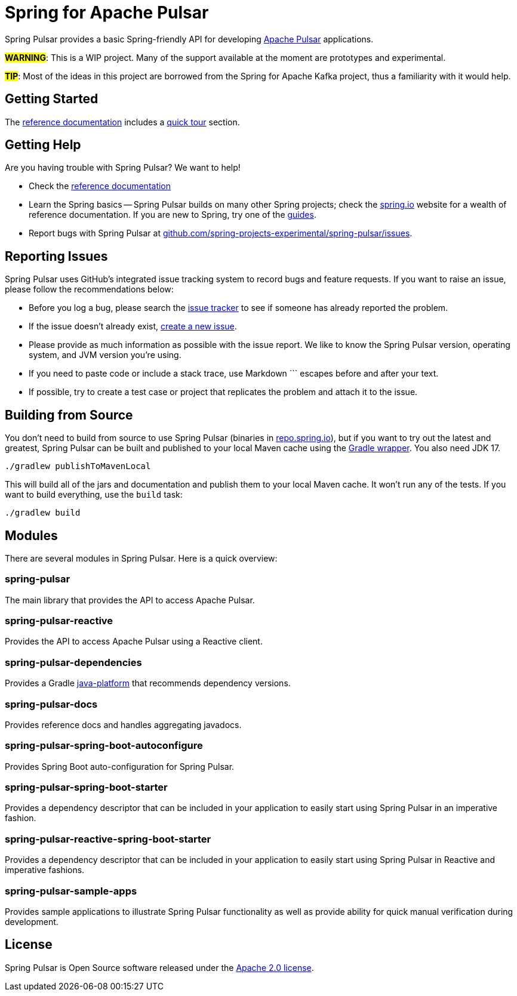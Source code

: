 = Spring for Apache Pulsar
:docs: https://docs.spring.io/spring-pulsar/docs/current-SNAPSHOT/reference
:github: https://github.com/spring-projects-experimental/spring-pulsar

Spring Pulsar provides a basic Spring-friendly API for developing https://pulsar.apache.org/[Apache Pulsar] applications.

**#WARNING#**: This is a WIP project. Many of the support available at the moment are prototypes and experimental.

**#TIP#**: Most of the ideas in this project are borrowed from the Spring for Apache Kafka project, thus a familiarity with it would help.

== Getting Started
The {docs}/html/[reference documentation] includes a {docs}/html/#quick-tourhtml[quick tour] section.

== Getting Help
Are you having trouble with Spring Pulsar? We want to help!

* Check the {docs}/html/[reference documentation]
* Learn the Spring basics -- Spring Pulsar builds on many other Spring projects; check the https://spring.io[spring.io] website for a wealth of reference documentation.
If you are new to Spring, try one of the https://spring.io/guides[guides].
// TODO (NYI): * If you are upgrading, read the {github}/wiki[release notes] for upgrade instructions and "new and noteworthy" features.
// TODO (NYI): * Ask a question -- we monitor https://stackoverflow.com[stackoverflow.com] for questions tagged with https://stackoverflow.com/tags/spring-pulsar[`spring-pulsar`].
* Report bugs with Spring Pulsar at {github}/issues[github.com/spring-projects-experimental/spring-pulsar/issues].



== Reporting Issues
Spring Pulsar uses GitHub's integrated issue tracking system to record bugs and feature requests.
If you want to raise an issue, please follow the recommendations below:

* Before you log a bug, please search the {github}/issues[issue tracker] to see if someone has already reported the problem.
* If the issue doesn't already exist, {github}/issues/new[create a new issue].
* Please provide as much information as possible with the issue report.
We like to know the Spring Pulsar version, operating system, and JVM version you're using.
* If you need to paste code or include a stack trace, use Markdown +++```+++ escapes before and after your text.
* If possible, try to create a test case or project that replicates the problem and attach it to the issue.



== Building from Source
You don't need to build from source to use Spring Pulsar (binaries in https://repo.spring.io[repo.spring.io]), but if you want to try out the latest and greatest, Spring Pulsar can be built and published to your local Maven cache using the https://docs.gradle.org/current/userguide/gradle_wrapper.html[Gradle wrapper].
You also need JDK 17.

[source,shell]
----
./gradlew publishToMavenLocal
----

This will build all of the jars and documentation and publish them to your local Maven cache.
It won't run any of the tests.
If you want to build everything, use the `build` task:

[source,shell]
----
./gradlew build
----



== Modules
There are several modules in Spring Pulsar. Here is a quick overview:

=== spring-pulsar
The main library that provides the API to access Apache Pulsar.

=== spring-pulsar-reactive
Provides the API to access Apache Pulsar using a Reactive client.

=== spring-pulsar-dependencies
Provides a Gradle https://docs.gradle.org/current/userguide/java_platform_plugin.html[java-platform] that recommends dependency versions.

=== spring-pulsar-docs
Provides reference docs and handles aggregating javadocs.

=== spring-pulsar-spring-boot-autoconfigure
Provides Spring Boot auto-configuration for Spring Pulsar.

=== spring-pulsar-spring-boot-starter
Provides a dependency descriptor that can be included in your application to easily start using Spring Pulsar in an imperative fashion.

=== spring-pulsar-reactive-spring-boot-starter
Provides a dependency descriptor that can be included in your application to easily start using Spring Pulsar in Reactive and imperative fashions.

=== spring-pulsar-sample-apps
Provides sample applications to illustrate Spring Pulsar functionality as well as provide ability for quick manual verification during development.

== License
Spring Pulsar is Open Source software released under the https://www.apache.org/licenses/LICENSE-2.0.html[Apache 2.0 license].
